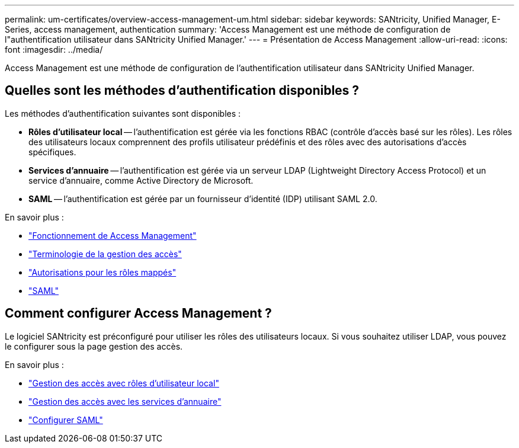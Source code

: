 ---
permalink: um-certificates/overview-access-management-um.html 
sidebar: sidebar 
keywords: SANtricity, Unified Manager, E-Series, access management, authentication 
summary: 'Access Management est une méthode de configuration de l"authentification utilisateur dans SANtricity Unified Manager.' 
---
= Présentation de Access Management
:allow-uri-read: 
:icons: font
:imagesdir: ../media/


[role="lead"]
Access Management est une méthode de configuration de l'authentification utilisateur dans SANtricity Unified Manager.



== Quelles sont les méthodes d'authentification disponibles ?

Les méthodes d'authentification suivantes sont disponibles :

* *Rôles d'utilisateur local* -- l'authentification est gérée via les fonctions RBAC (contrôle d'accès basé sur les rôles). Les rôles des utilisateurs locaux comprennent des profils utilisateur prédéfinis et des rôles avec des autorisations d'accès spécifiques.
* *Services d'annuaire* -- l'authentification est gérée via un serveur LDAP (Lightweight Directory Access Protocol) et un service d'annuaire, comme Active Directory de Microsoft.
* *SAML* -- l'authentification est gérée par un fournisseur d'identité (IDP) utilisant SAML 2.0.


En savoir plus :

* link:how-access-management-works-unified.html["Fonctionnement de Access Management"]
* link:access-management-terminology-unified.html["Terminologie de la gestion des accès"]
* link:permissions-for-mapped-roles-unified.html["Autorisations pour les rôles mappés"]
* link:access-management-with-saml.html["SAML"]




== Comment configurer Access Management ?

Le logiciel SANtricity est préconfiguré pour utiliser les rôles des utilisateurs locaux. Si vous souhaitez utiliser LDAP, vous pouvez le configurer sous la page gestion des accès.

En savoir plus :

* link:access-management-with-local-user-roles-unified.html["Gestion des accès avec rôles d'utilisateur local"]
* link:access-management-with-directory-services-unified.html["Gestion des accès avec les services d'annuaire"]
* link:configure-saml.html["Configurer SAML"]

